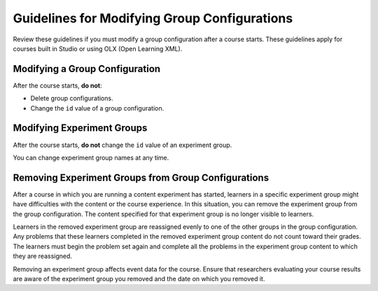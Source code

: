 .. Section is shared in CA and OLX guides
.. _Guidelines for Modifying Group Configurations:


Guidelines for Modifying Group Configurations
#############################################

.. tags:: educator, concept

Review these guidelines if you must modify a group configuration after a course starts. These guidelines apply for courses built in Studio or using OLX (Open Learning XML).

Modifying a Group Configuration
*******************************

After the course starts, **do not**:

* Delete group configurations.

* Change the ``id`` value of a group configuration.


Modifying Experiment Groups
***************************

After the course starts, **do not** change the ``id`` value of an experiment group.

You can change experiment group names at any time.

Removing Experiment Groups from Group Configurations
****************************************************

After a course in which you are running a content experiment has started, learners in a specific experiment group might have difficulties with the content or the course experience. In this situation, you can remove the experiment group from the group configuration. The content specified for that experiment group is no longer visible to learners.

Learners in the removed experiment group are reassigned evenly to one of the other groups in the group configuration. Any problems that these learners completed in the removed experiment group content do not count toward their grades. The learners must begin the problem set again and complete all the problems in the experiment group content to which they are reassigned.

Removing an experiment group affects event data for the course. Ensure that researchers evaluating your course results are aware of the experiment group you removed and the date on which you removed it. 


.. seealso::
 :class: dropdown

 :ref:`Offering Differentiated Content` (concept)

 :ref:`Overview of Content Experiments` (concept)

 :ref:`Configure Your Course for Content Experiments` (how-to)

 :ref:`Experiment Group Configurations` (reference)

 :ref:`Add a Content Experiment in OLX` (how-to)

 :ref:`Set Up Group Configuration for OLX Courses` (how-to)